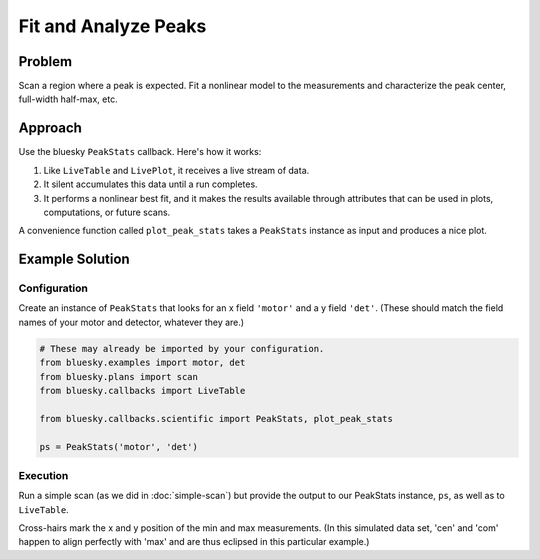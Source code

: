 Fit and Analyze Peaks
*********************

Problem
=======

Scan a region where a peak is expected. Fit a nonlinear model to the
measurements and characterize the peak center, full-width half-max, etc.

Approach
========

Use the bluesky ``PeakStats`` callback. Here's how it works:

1. Like ``LiveTable`` and ``LivePlot``, it receives a live stream of data.
2. It silent accumulates this data until a run completes.
3. It performs a nonlinear best fit, and it makes the results available through
   attributes that can be used in plots, computations, or future scans.

A convenience function called ``plot_peak_stats`` takes a ``PeakStats``
instance as input and produces a nice plot.

Example Solution
================

Configuration
-------------

Create an instance of ``PeakStats`` that looks for an x field ``'motor'``
and a y field ``'det'``. (These should match the field names of your motor
and detector, whatever they are.)

.. code-block:: python

    # These may already be imported by your configuration.
    from bluesky.examples import motor, det
    from bluesky.plans import scan
    from bluesky.callbacks import LiveTable

    from bluesky.callbacks.scientific import PeakStats, plot_peak_stats

    ps = PeakStats('motor', 'det')

.. ipython:: python
    :suppress:
    
    from bluesky.callbacks.scientific import PeakStats, plot_peak_stats
    from bluesky.callbacks import LiveTable
    from bluesky.examples import motor, det
    from bluesky.plans import scan
    ps = PeakStats('motor', 'det')
    from bluesky import RunEngine
    RE = RunEngine({})

Execution
---------

Run a simple scan (as we did in :doc:`simple-scan`) but provide the output to our
PeakStats instance, ``ps``,  as well as to ``LiveTable``.

.. ipython:: python
    
    subs = [LiveTable(['motor', 'det']), ps]
    RE(scan([det], motor, -10, 10, 15), subs)
    @savefig fit-peaks-1.png
    plot_peak_stats(ps)

Cross-hairs mark the x and y position of the min and max measurements. (In
this simulated data set, 'cen' and 'com' happen to align perfectly with 'max'
and are thus eclipsed in this particular example.)
